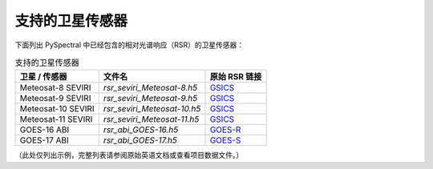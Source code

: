 支持的卫星传感器
=================

下面列出 PySpectral 中已经包含的相对光谱响应（RSR）的卫星传感器：

.. list-table:: 支持的卫星传感器
    :header-rows: 1

    * - 卫星 / 传感器
      - 文件名
      - 原始 RSR 链接
    * - Meteosat-8 SEVIRI
      - `rsr_seviri_Meteosat-8.h5`
      - GSICS_
    * - Meteosat-9 SEVIRI
      - `rsr_seviri_Meteosat-9.h5`
      - GSICS_
    * - Meteosat-10 SEVIRI
      - `rsr_seviri_Meteosat-10.h5`
      - GSICS_
    * - Meteosat-11 SEVIRI
      - `rsr_seviri_Meteosat-11.h5`
      - GSICS_
    * - GOES-16 ABI
      - `rsr_abi_GOES-16.h5`
      - GOES-R_
    * - GOES-17 ABI
      - `rsr_abi_GOES-17.h5`
      - GOES-S_

（此处仅列出示例，完整列表请参阅原始英语文档或查看项目数据文件。）

.. _GSICS: https://www.star.nesdis.noaa.gov/smcd/GCC/instrInfo-srf.php
.. _GOES-R: https://ncc.nesdis.noaa.gov/GOESR/docs/GOES-R_ABI_PFM_SRF_CWG_v3.zip
.. _GOES-S: https://ncc.nesdis.noaa.gov/GOESR/docs/GOES-R_ABI_FM2_SRF_CWG.zip
